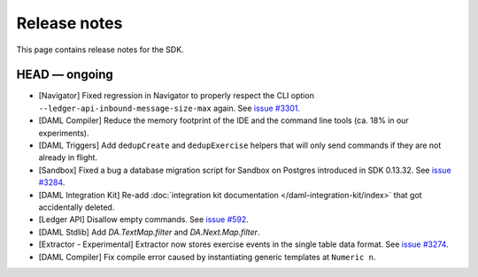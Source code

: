 .. Copyright (c) 2019 The DAML Authors. All rights reserved.
.. SPDX-License-Identifier: Apache-2.0

Release notes
#############

This page contains release notes for the SDK.

HEAD — ongoing
--------------

- [Navigator] Fixed regression in Navigator to properly respect the CLI option ``--ledger-api-inbound-message-size-max`` again. See `issue #3301 <https://github.com/digital-asset/daml/issues/3301>`__.
- [DAML Compiler] Reduce the memory footprint of the IDE and the command line tools (ca. 18% in our experiments).
- [DAML Triggers] Add ``dedupCreate`` and ``dedupExercise`` helpers that will only send
  commands if they are not already in flight.
- [Sandbox] Fixed a bug a database migration script for Sandbox on Postgres introduced in SDK 0.13.32. See `issue #3284 <https://github.com/digital-asset/daml/issues/3284>`__.
- [DAML Integration Kit] Re-add :doc:`integration kit documentation </daml-integration-kit/index>` that got accidentally deleted.
- [Ledger API] Disallow empty commands. See `issue #592 <https://github.com/digital-asset/daml/issues/592>`__.
- [DAML Stdlib] Add `DA.TextMap.filter` and `DA.Next.Map.filter`.
- [Extractor - Experimental] Extractor now stores exercise events in the single table data format. See `issue #3274 <https://github.com/digital-asset/daml/issues/3274>`__.
- [DAML Compiler] Fix compile error caused by instantiating generic
  templates at ``Numeric n``.
